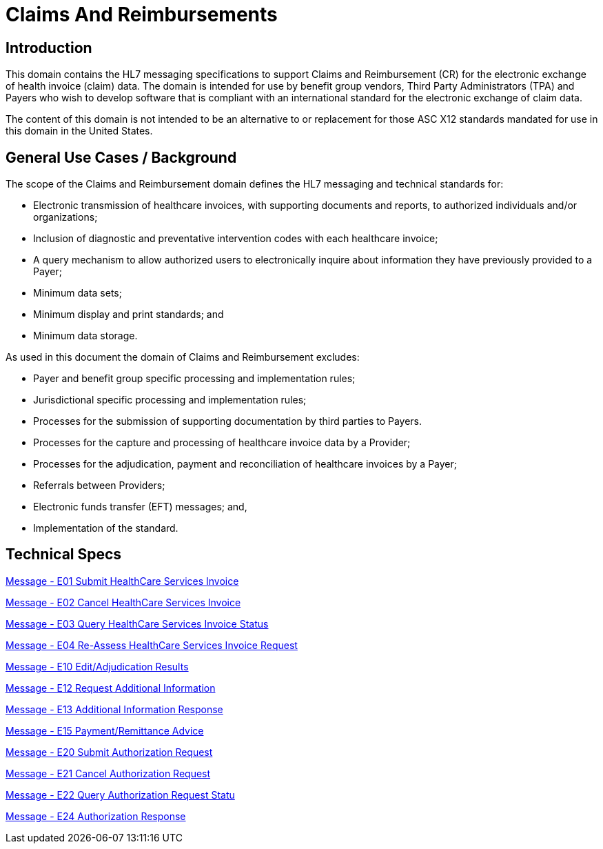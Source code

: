 = Claims And Reimbursements

== Introduction
[v291_section="16.2"]

This domain contains the HL7 messaging specifications to support Claims and Reimbursement (CR) for the electronic exchange of health invoice (claim) data. The domain is intended for use by benefit group vendors, Third Party Administrators (TPA) and Payers who wish to develop software that is compliant with an international standard for the electronic exchange of claim data.

The content of this domain is not intended to be an alternative to or replacement for those ASC X12 standards mandated for use in this domain in the United States.

== General Use Cases / Background
[v291_section="16.2.1"]

The scope of the Claims and Reimbursement domain defines the HL7 messaging and technical standards for:

* Electronic transmission of healthcare invoices, with supporting documents and reports, to authorized individuals and/or organizations;

* Inclusion of diagnostic and preventative intervention codes with each healthcare invoice;

* A query mechanism to allow authorized users to electronically inquire about information they have previously provided to a Payer;

* Minimum data sets;

* Minimum display and print standards; and

* Minimum data storage.

As used in this document the domain of Claims and Reimbursement excludes:

* Payer and benefit group specific processing and implementation rules;

* Jurisdictional specific processing and implementation rules;

* Processes for the submission of supporting documentation by third parties to Payers.

* Processes for the capture and processing of healthcare invoice data by a Provider;

* Processes for the adjudication, payment and reconciliation of healthcare invoices by a Payer;

* Referrals between Providers;

* Electronic funds transfer (EFT) messages; and,

* Implementation of the standard.

== Technical Specs

xref:technical_specs/E01.adoc[Message - E01 Submit HealthCare Services Invoice]

xref:technical_specs/E02.adoc[Message - E02 Cancel HealthCare Services Invoice]

xref:technical_specs/E03.adoc[Message - E03 Query HealthCare Services Invoice Status]

xref:technical_specs/E04.adoc[Message - E04 Re-Assess HealthCare Services Invoice Request]

xref:technical_specs/E10.adoc[Message - E10 Edit/Adjudication Results]

xref:technical_specs/E12.adoc[Message - E12 Request Additional Information]

xref:technical_specs/E13.adoc[Message - E13 Additional Information Response]

xref:technical_specs/E15.adoc[Message - E15 Payment/Remittance Advice]

xref:technical_specs/E20.adoc[Message - E20 Submit Authorization Request]

xref:technical_specs/E21.adoc[Message - E21 Cancel Authorization Request]

xref:technical_specs/E22.adoc[Message - E22 Query Authorization Request Statu]

xref:technical_specs/E24.adoc[Message - E24 Authorization Response]
